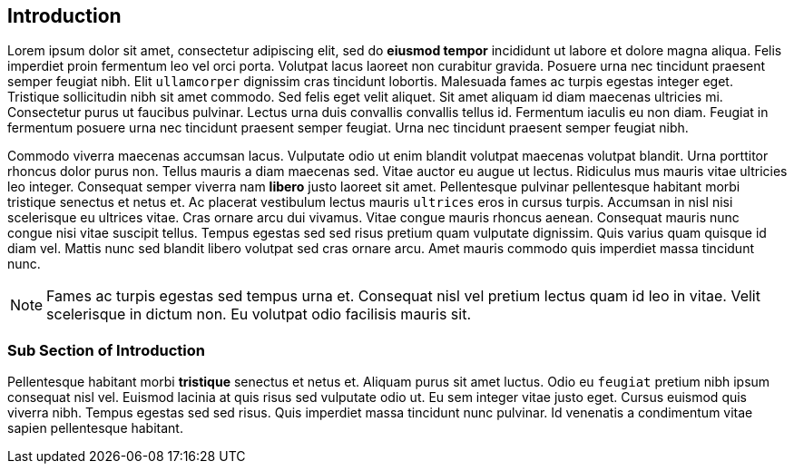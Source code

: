 [[intro]]
== Introduction

Lorem ipsum dolor sit amet, consectetur adipiscing elit, sed do *eiusmod tempor* incididunt ut labore et dolore magna aliqua. Felis imperdiet proin fermentum leo vel orci porta. Volutpat lacus laoreet non curabitur gravida. Posuere urna nec tincidunt praesent semper feugiat nibh. Elit ``ullamcorper`` dignissim cras tincidunt lobortis. Malesuada fames ac turpis egestas integer eget. Tristique sollicitudin nibh sit amet commodo. Sed felis eget velit aliquet. Sit amet aliquam id diam maecenas ultricies mi. Consectetur purus ut faucibus pulvinar. Lectus urna duis convallis convallis tellus id. Fermentum iaculis eu non diam. Feugiat in fermentum posuere urna nec tincidunt praesent semper feugiat. Urna nec tincidunt praesent semper feugiat nibh.

Commodo viverra maecenas accumsan lacus. Vulputate odio ut enim blandit volutpat maecenas volutpat blandit. Urna porttitor rhoncus dolor purus non. Tellus mauris a diam maecenas sed. Vitae auctor eu augue ut lectus. Ridiculus mus mauris vitae ultricies leo integer. Consequat semper viverra nam *libero* justo laoreet sit amet. Pellentesque pulvinar pellentesque habitant morbi tristique senectus et netus et. Ac placerat vestibulum lectus mauris ``ultrices`` eros in cursus turpis. Accumsan in nisl nisi scelerisque eu ultrices vitae. Cras ornare arcu dui vivamus. Vitae congue mauris rhoncus aenean. Consequat mauris nunc congue nisi vitae suscipit tellus. Tempus egestas sed sed risus pretium quam vulputate dignissim. Quis varius quam quisque id diam vel. Mattis nunc sed blandit libero volutpat sed cras ornare arcu. Amet mauris commodo quis imperdiet massa tincidunt nunc.

[NOTE]
====
Fames ac turpis egestas sed tempus urna et. Consequat nisl vel pretium lectus quam id leo in vitae. Velit scelerisque in dictum non. Eu volutpat odio facilisis mauris sit. 
====

=== Sub Section of Introduction

Pellentesque habitant morbi *tristique* senectus et netus et. Aliquam purus sit amet luctus. Odio eu ``feugiat`` pretium nibh ipsum consequat nisl vel. Euismod lacinia at quis risus sed vulputate odio ut. Eu sem integer vitae justo eget. Cursus euismod quis viverra nibh. Tempus egestas sed sed risus. Quis imperdiet massa tincidunt nunc pulvinar. Id venenatis a condimentum vitae sapien pellentesque habitant.
